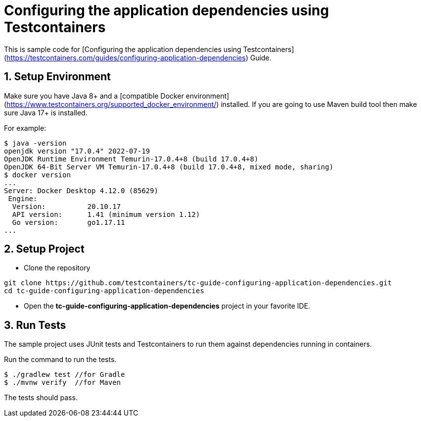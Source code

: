 = Configuring the application dependencies using Testcontainers

This is sample code for [Configuring the application dependencies using Testcontainers](https://testcontainers.com/guides/configuring-application-dependencies) Guide.

== 1. Setup Environment
Make sure you have Java 8+ and a [compatible Docker environment](https://www.testcontainers.org/supported_docker_environment/) installed.
If you are going to use Maven build tool then make sure Java 17+ is installed.

For example:

[source,shell]
----
$ java -version
openjdk version "17.0.4" 2022-07-19
OpenJDK Runtime Environment Temurin-17.0.4+8 (build 17.0.4+8)
OpenJDK 64-Bit Server VM Temurin-17.0.4+8 (build 17.0.4+8, mixed mode, sharing)
$ docker version
...
Server: Docker Desktop 4.12.0 (85629)
 Engine:
  Version:          20.10.17
  API version:      1.41 (minimum version 1.12)
  Go version:       go1.17.11
...
----

== 2. Setup Project

* Clone the repository
[source,shell]
----
git clone https://github.com/testcontainers/tc-guide-configuring-application-dependencies.git
cd tc-guide-configuring-application-dependencies
----
* Open the **tc-guide-configuring-application-dependencies** project in your favorite IDE.

== 3. Run Tests
The sample project uses JUnit tests and Testcontainers to run them against dependencies running in containers.

Run the command to run the tests.

[source,shell]
----
$ ./gradlew test //for Gradle
$ ./mvnw verify  //for Maven
----

The tests should pass.
